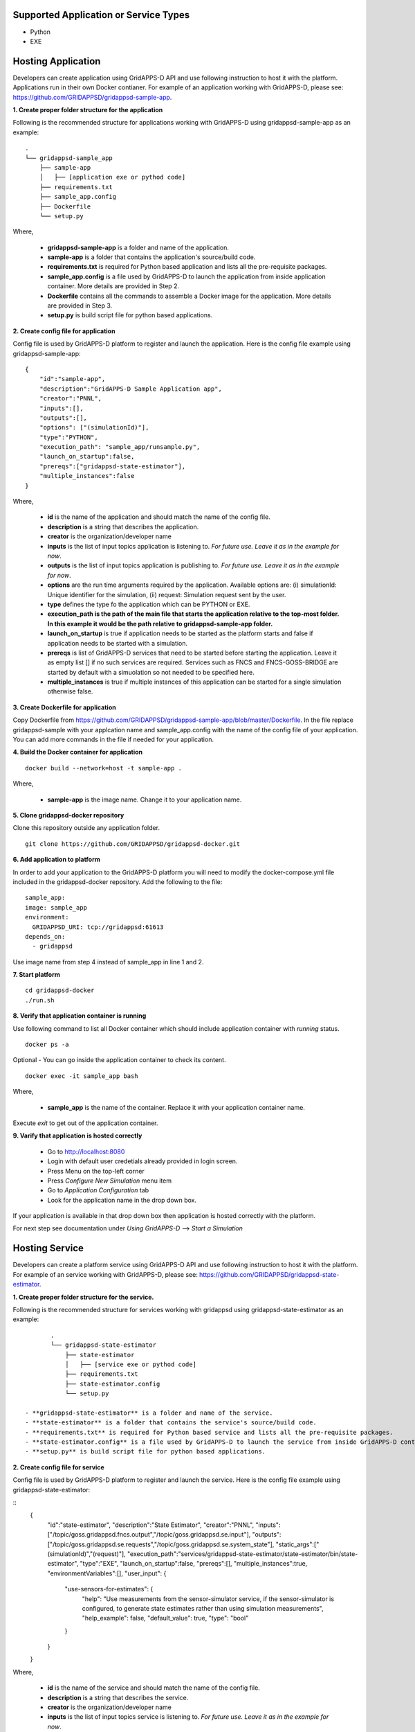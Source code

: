 Supported Application or Service Types
^^^^^^^^^^^^^^^^^^^^^^^^^^^^^^^^^^^^^^
- Python
- EXE

Hosting Application
^^^^^^^^^^^^^^^^^^^

Developers can create application using GridAPPS-D API and use following instruction to host it with the platform.
Applications run in their own Docker contianer. 
For example of an application working with GridAPPS-D, please see: https://github.com/GRIDAPPSD/gridappsd-sample-app.

**1. Create proper folder structure for the application**

Following is the recommended structure for applications working with GridAPPS-D using gridappsd-sample-app as an example:

::
		
	.
	└── gridappsd-sample_app
	    ├── sample-app
	    │   ├── [application exe or pythod code]
	    ├── requirements.txt
	    ├── sample_app.config
	    ├── Dockerfile
	    └── setup.py
		

Where,
		
 - **gridappsd-sample-app** is a folder and name of the application.
 - **sample-app** is a folder that contains the application's source/build code.
 - **requirements.txt** is required for Python based application and lists all the pre-requisite packages. 
 - **sample_app.config** is a file used by GridAPPS-D to launch the application from inside application container. More details are provided in Step 2. 
 - **Dockerfile** contains all the commands to assemble a Docker image for the application. More details are provided in Step 3. 
 - **setup.py** is build script file for python based applications. 
 
**2. Create config file for application**

Config file is used by GridAPPS-D platform to register and launch the application. 
Here is the config file example using gridappsd-sample-app:

::

	{
	    "id":"sample-app",
	    "description":"GridAPPS-D Sample Application app",
	    "creator":"PNNL",
	    "inputs":[],
	    "outputs":[],
	    "options": ["(simulationId)"],
	    "type":"PYTHON",
	    "execution_path": "sample_app/runsample.py",
	    "launch_on_startup":false,
	    "prereqs":["gridappsd-state-estimator"],
	    "multiple_instances":false
	}

Where,

 - **id** is the name of the application and should match the name of the config file. 
 - **description** is a string that describes the application.
 - **creator** is the organization/developer name
 - **inputs** is the list of input topics application is listening to. *For future use. Leave it as in the example for now*.
 - **outputs** is the list of input topics application is publishing to. *For future use. Leave it as in the example for now*.
 - **options** are the run time arguments required by the application. Available options are: (i) simulationId: Unique identifier for the simulation, (ii) request: Simulation request sent by the user.
 - **type** defines the type fo the application which can be PYTHON or EXE.
 - **execution_path is the path of the main file that starts the application relative to the top-most folder. In this example it would be the path relative to gridappsd-sample-app folder.**
 - **launch_on_startup** is true if application needs to be started as the platform starts and false if application needs to be started with a simulation. 
 - **prereqs** is list of GridAPPS-D services that need to be started before starting the application. Leave it as empty list [] if no such services are required. 
   Services such as FNCS and FNCS-GOSS-BRIDGE are started by default with a simuolation so not needed to be specified here. 
 - **multiple_instances** is true if multiple instances of this application can be started for a single simulation otherwise false.
 

**3. Create Dockerfile for application**

Copy Dockerfile from https://github.com/GRIDAPPSD/gridappsd-sample-app/blob/master/Dockerfile. 
In the file replace gridappsd-sample with your applcation name and sample_app.config with the name of the config file of your application. 
You can add more commands in the file if needed for your application. 

**4. Build the Docker container for application**

::

    docker build --network=host -t sample-app .
	
Where,

 - **sample-app** is the image name. Change it to your application name.
	
**5. Clone gridappsd-docker repository**

Clone this repository outside any application folder.

::

    git clone https://github.com/GRIDAPPSD/gridappsd-docker.git
	
**6. Add application to platform**

In order to add your application to the GridAPPS-D platform you will need to modify the docker-compose.yml file included in the gridappsd-docker repository.
Add the following to the file:

:: 
		
    sample_app:
    image: sample_app
    environment:
      GRIDAPPSD_URI: tcp://gridappsd:61613
    depends_on:
      - gridappsd  

Use image name from step 4 instead of sample_app in line 1 and 2.
		
**7. Start platform**

::
  
  cd gridappsd-docker
  ./run.sh 
  
**8. Verify that application container is running**

Use following command to list all Docker container which should include application container with *running* status.

::
 
  docker ps -a 

Optional - You can go inside the application container to check its content.

:: 

    docker exec -it sample_app bash
	

Where, 

 - **sample_app** is the name of the container. Replace it with your application container name.
 
Execute *exit* to get out of the application container.

  
**9. Varify that application is hosted correctly**

 - Go to http://localhost:8080
 - Login with default user credetials already provided in login screen.
 - Press Menu on the top-left corner
 - Press *Configure New Simulation* menu item
 - Go to *Application Configuration* tab
 - Look for the application name in the drop down box.
 

If your application is available in that drop down box then application is hosted correctly with the platform. 

For next step see documentation under *Using GridAPPS-D* --> *Start a Simulation*


Hosting Service
^^^^^^^^^^^^^^^

Developers can create a platform service using GridAPPS-D API and use following instruction to host it with the platform.
For example of an service working with GridAPPS-D, please see: https://github.com/GRIDAPPSD/gridappsd-state-estimator.		

**1. Create proper folder structure for the service.**

Following is the recommended structure for services working with gridappsd using gridappsd-state-estimator as an example:

::
		
	.
	└── gridappsd-state-estimator
	    ├── state-estimator
	    │   ├── [service exe or pythod code]
	    ├── requirements.txt
	    ├── state-estimator.config
	    └── setup.py
	    
 - **gridappsd-state-estimator** is a folder and name of the service.
 - **state-estimator** is a folder that contains the service's source/build code.
 - **requirements.txt** is required for Python based service and lists all the pre-requisite packages. 
 - **state-estimator.config** is a file used by GridAPPS-D to launch the service from inside GridAPPS-D container. More details are provided in Step 2. 
 - **setup.py** is build script file for python based applications. 

**2. Create config file for service**

Config file is used by GridAPPS-D platform to register and launch the service. 
Here is the config file example using gridappsd-state-estimator:

:: 
	{
		"id":"state-estimator",
		"description":"State Estimator",
		"creator":"PNNL",
		"inputs":["/topic/goss.gridappsd.fncs.output","/topic/goss.gridappsd.se.input"],
		"outputs":["/topic/goss.gridappsd.se.requests","/topic/goss.gridappsd.se.system_state"],
		"static_args":["(simulationId)","(request)"],
		"execution_path":"services/gridappsd-state-estimator/state-estimator/bin/state-estimator",
		"type":"EXE",
		"launch_on_startup":false,
		"prereqs":[],
		"multiple_instances":true,
		"environmentVariables":[],
		"user_input": {
			"use-sensors-for-estimates": {
				"help": "Use measurements from the sensor-simulator service, if the sensor-simulator is configured, to generate state estimates rather than using simulation measurements",
				"help_example": false,
				"default_value": true,
				"type": "bool"
			}
		}
	}

Where,

 - **id** is the name of the service and should match the name of the config file. 
 - **description** is a string that describes the service.
 - **creator** is the organization/developer name
 - **inputs** is the list of input topics service is listening to. *For future use. Leave it as in the example for now*.
 - **outputs** is the list of input topics service is publishing to. *For future use. Leave it as in the example for now*.
 - **options** are the run time arguments required by the service. Available options are: (i) simulationId: Unique identifier for the simulation, (ii) request: Simulation request sent by the user.
 - **type** defines the type fo the service which can be PYTHON or EXE.
 - **execution_path is the path of the main file that starts the service relative to the top-most folder. In this example it would be the path relative to gridappsd-sample-app folder.**
 - **launch_on_startup** is true if service needs to be started as the platform starts and false if service needs to be started with a simulation. 
 - **prereqs** is list of GridAPPS-D services that need to be started before starting the service. Leave it as empty list [] if no such services are required. 
   Services such as FNCS and FNCS-GOSS-BRIDGE are started by default with a simuolation so not needed to be specified here. 
 - **multiple_instances** is true if multiple instances of this service can be started for a single simulation otherwise false.



Example config for service:

::

	{
		"id":"state-estimator",
		"description":"State Estimator",
		"creator":"PNNL",
		"inputs":["/topic/goss.gridappsd.fncs.output","/topic/goss.gridappsd.se.input"],
		"outputs":["/topic/goss.gridappsd.se.requests","/topic/goss.gridappsd.se.system_state"],
		"static_args":["(simulationId)"],
		"execution_path":"service/bin/state-estimator.out",
		"type":"EXE",
		"launch_on_startup":false,
	        "prereqs":[],
		"multiple_instances":true,
		"environmentVariables":[]
	}


2. Clone the repository https://github.com/GRIDAPPSD/gridappsd-docker (refered to as gridappsd-docker repository) next to this repository (they should both have the same parent folder)

::
	
	.
	├── gridappsd-docker
	└── gridappsd-sample-app
	

3. Add service or service to platform

In order to add your service/service to the container you will need to modify the docker-compose.yml file included in the gridappsd-docker repository. 
Under the gridappsd service there is an example volumes leaf that is commented out. Uncomment and modify these lines to add the path for your service and config file. 
Adding these lines will mount the service/service on the container's filesystem when the container is started.

For service:

::
	
	#    volumes:
	#      - ~/git/gridappsd-sample-app/sample_app:/gridappsd/services/sample_app
	#      - ~/git/gridappsd-sample-app/sample_app/sample_app.config:/gridappsd/services/sample_app.config
	
	    volumes:
	      - ~/git/[my_app_directory]/[my_app]:/gridappsd/services/[my_app]
	      - ~/git/[my_app_directory]/[my_app]/[my_app.config]:/gridappsd/services/[my_app.config]

For service:

::
	
	#    volumes:
	#      - ~/git/gridappsd-sample-app/sample_app:/gridappsd/services/sample_app
	#      - ~/git/gridappsd-sample-app/sample_app/sample_app.config:/gridappsd/services/sample_app.config
	
	    volumes:
	      - ~/git/[my_service_directory]/[my_service]:/gridappsd/services/[my_service]
	      - ~/git/[my_service_directory]/[my_service]/[my_service.config]:/gridappsd/services/[my_service.config]			  
		  
How to start a service
^^^^^^^^^^^^^^^^^^^^^^
*Note: This process will be simplified in future releases so user could start a service through API and UI for a simulation with or without an service.*

Currently a service will be started by the platform only if it is a requirement for an service as described in the service config file under prereqs key.
By default gridappsd-sensor-service and gridappsd-voltage-violation  services are available in GridAPPS-D docker container. 

In order to start a service with an service (sample app in this example) follow these steps:

1. Go into sample app container by executing
::
	
	docker exec -it gridappsddocker_sample_app_1 bash

2. Inside sample app container execute following commands 
::
	
	apt-get update

	apt-get install vim

4. Edit sample_app.config and add service id to the prereqs as shown below:
::
	
	"prereqs":["gridappsd-sensor-simulator"]

*Note: Service id should match the value of "id" in service config file.* 

5. Exit sample app container

6. Restart sample app docker container by executing
::
	
	docker restart gridappsddocker_sample_app_1

7. Go into GridAPPS-D docker container by executing
::
	
	docker exec -it gridappsddocker_gridappsd_1 bash

8. Start platform by executing
:

	./run-gridappsd.sh
	
Now when you start a simulation with sample app the service defined in prereqs will start as well. 



